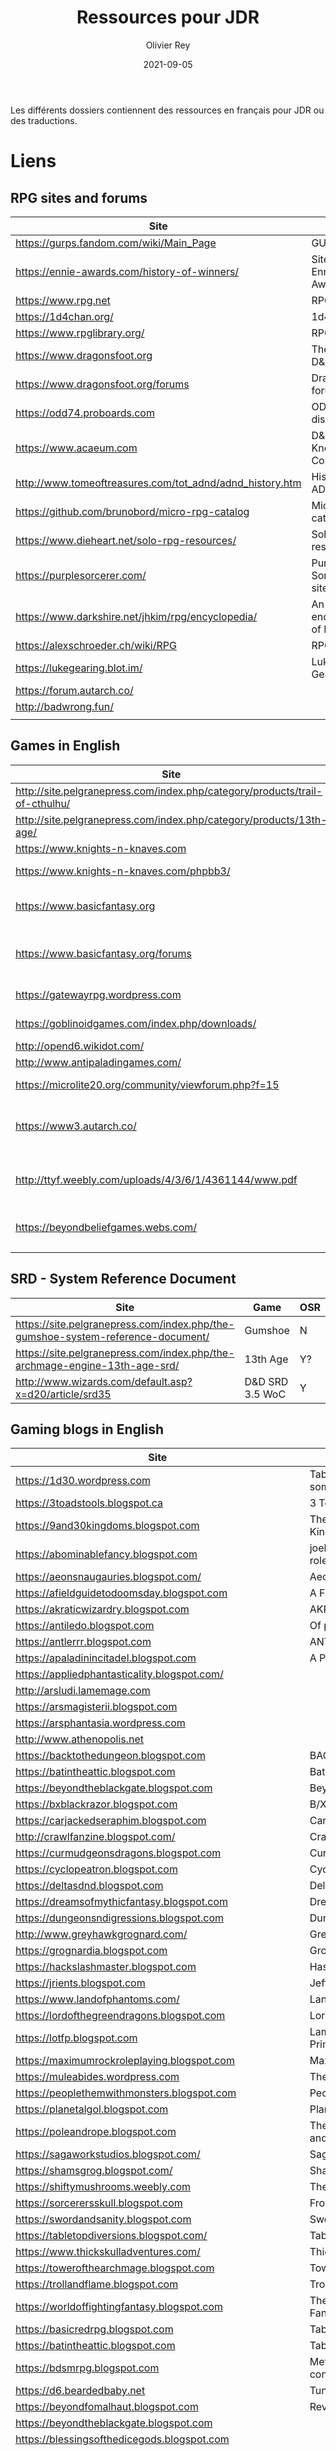 #+TITLE: Ressources pour JDR
#+AUTHOR: Olivier Rey
#+DATE: 2021-09-05
#+STARTUP: content

Les différents dossiers contiennent des ressources en français pour JDR ou des traductions.

* Liens

** RPG sites and forums

#+ATTR_HTML: :border 2 :rules all :frame border
| Site                                                     | Title                             | OSR |
|----------------------------------------------------------+-----------------------------------+-----|
| https://gurps.fandom.com/wiki/Main_Page                  | GURPS Wiki                        | N   |
| https://ennie-awards.com/history-of-winners/             | Site of the Ennie Awards          | N   |
| https://www.rpg.net                                      | RPG.net                           | N   |
| https://1d4chan.org/                                     | 1d4Chan                           | N   |
| https://www.rpglibrary.org/                              | RPG Library                       | N   |
| https://www.dragonsfoot.org                              | The home of D&D 1e                | Y   |
| https://www.dragonsfoot.org/forums                       | Dragonsfoot forums                | Y   |
| https://odd74.proboards.com                              | OD&D discussion                   | Y   |
| https://www.acaeum.com                                   | D&D Knowledge Compendium          | Y   |
| http://www.tomeoftreasures.com/tot_adnd/adnd_history.htm | History of AD&D                   | Y   |
| https://github.com/brunobord/micro-rpg-catalog           | Micro-RPG catalog                 | N   |
| https://www.dieheart.net/solo-rpg-resources/             | Solo RPG resources                | N   |
| https://purplesorcerer.com/                              | Purple Sorcerer, fan site for DCC | Y   |
| https://www.darkshire.net/jhkim/rpg/encyclopedia/        | An encyclopedia of RPG            | N   |
| https://alexschroeder.ch/wiki/RPG                        | RPG site                          | Y   |
| https://lukegearing.blot.im/                             | Luke Gearning                     | Y   |
| https://forum.autarch.co/                                |                                   | Y   |
| http://badwrong.fun/                                     |                                   | Y   |
|                                                          |                                   |     |


** Games in English

#+ATTR_HTML: :border 2 :rules all :frame border
| Site                                                                        | Game                             | OSR |
|-----------------------------------------------------------------------------+----------------------------------+-----|
| http://site.pelgranepress.com/index.php/category/products/trail-of-cthulhu/ | Trail of Cthulhu                 | N   |
| http://site.pelgranepress.com/index.php/category/products/13th-age/         | 13th Age                         | Y?  |
| https://www.knights-n-knaves.com                                            | Osric RPG                        | Y   |
| https://www.knights-n-knaves.com/phpbb3/                                    | Osric RPG forums                 | Y   |
| https://www.basicfantasy.org                                                | Basic Fantasy RPG                | Y   |
| https://www.basicfantasy.org/forums                                         | Basic Fantasy RPG forums         | Y   |
| https://gatewayrpg.wordpress.com                                            | Gateway RPG                      | N   |
| https://goblinoidgames.com/index.php/downloads/                             | Labyrinth Lord RPG               | Y   |
| http://opend6.wikidot.com/                                                  | Open D6                          | N   |
| http://www.antipaladingames.com/                                            | Mini Six                         | N   |
| https://microlite20.org/community/viewforum.php?f=15                        | Microlite20 rules                | N   |
| https://www3.autarch.co/                                                    | Adventurer Conqueror King System | Y   |
| http://ttyf.weebly.com/uploads/4/3/6/1/4361144/www.pdf                      | Wizards, Warriors and Wyrms      | Y   |
| https://beyondbeliefgames.webs.com/                                         | BEYOND BELIEF GAMES              | N   |
|                                                                             |                                  |     |


** SRD - System Reference Document

#+ATTR_HTML: :border 2 :rules all :frame border
| Site                                                                            | Game            | OSR |
|---------------------------------------------------------------------------------+-----------------+-----|
| https://site.pelgranepress.com/index.php/the-gumshoe-system-reference-document/ | Gumshoe         | N   |
| https://site.pelgranepress.com/index.php/the-archmage-engine-13th-age-srd/      | 13th Age        | Y?  |
| http://www.wizards.com/default.asp?x=d20/article/srd35                          | D&D SRD 3.5 WoC | Y   |


** Gaming blogs in English

#+ATTR_HTML: :border 2 :rules all :frame border
| Site                                                                          | Comment                                                                                                                             | OSR |
|-------------------------------------------------------------------------------+-------------------------------------------------------------------------------------------------------------------------------------+-----|
| https://1d30.wordpress.com                                                    | Tabletop gaming and maybe some other things                                                                                         | Y   |
| https://3toadstools.blogspot.ca                                               | 3 Toadstools publishing                                                                                                             | Y   |
| https://9and30kingdoms.blogspot.com                                           | The Nine and Thirty Kingdoms                                                                                                        |     |
| https://abominablefancy.blogspot.com                                          | joel priddy has a blog about role playing games                                                                                     | Y   |
| https://aeonsnaugauries.blogspot.com/                                         | Aeons & Augauries                                                                                                                   | Y   |
| https://afieldguidetodoomsday.blogspot.com                                    | A Field Guide To Doomsday                                                                                                           | Y   |
| https://akraticwizardry.blogspot.com                                          | AKRATIC WIZARDRY                                                                                                                    |     |
| https://antiledo.blogspot.com                                                 | Of pedantry                                                                                                                         | Y   |
| https://antlerrr.blogspot.com                                                 | ANT-LERRR                                                                                                                           | Y   |
| https://apaladinincitadel.blogspot.com                                        | A Paladin In Citadel                                                                                                                |     |
| https://appliedphantasticality.blogspot.com/                                  |                                                                                                                                     | Y   |
| http://arsludi.lamemage.com                                                   |                                                                                                                                     | Y   |
| https://arsmagisterii.blogspot.com                                            |                                                                                                                                     | Y   |
| https://arsphantasia.wordpress.com                                            |                                                                                                                                     | Y   |
| http://www.athenopolis.net                                                    |                                                                                                                                     | Y   |
| https://backtothedungeon.blogspot.com                                         | BACK TO THE DUNGEON!                                                                                                                |     |
| https://batintheattic.blogspot.com                                            | Bat in the Attic                                                                                                                    |     |
| https://beyondtheblackgate.blogspot.com                                       | Beyond the Black Gate                                                                                                               |     |
| https://bxblackrazor.blogspot.com                                             | B/X Black Razor                                                                                                                     |     |
| https://carjackedseraphim.blogspot.com                                        | Carjacked Seraphim                                                                                                                  |     |
| http://crawlfanzine.blogspot.com/                                             | Crawl!                                                                                                                              | Y   |
| https://curmudgeonsdragons.blogspot.com                                       | Curmudgeons and Dragons                                                                                                             |     |
| https://cyclopeatron.blogspot.com                                             | Cyclopeatron                                                                                                                        |     |
| https://deltasdnd.blogspot.com                                                | Delta's D&D Hotspot                                                                                                                 |     |
| https://dreamsofmythicfantasy.blogspot.com                                    | Dreams of Mythic Fantasy                                                                                                            |     |
| https://dungeonsndigressions.blogspot.com                                     | Dungeons and Digressions                                                                                                            |     |
| http://www.greyhawkgrognard.com/                                              | Greyhawk Grognard                                                                                                                   |     |
| https://grognardia.blogspot.com                                               | Grognardia                                                                                                                          | Y   |
| https://hackslashmaster.blogspot.com                                          | Hasck and Slash                                                                                                                     |     |
| https://jrients.blogspot.com                                                  | Jeff's Gameblog                                                                                                                     |     |
| https://www.landofphantoms.com/                                               | Land of phantoms                                                                                                                    |     |
| https://lordofthegreendragons.blogspot.com                                    | Lord of the Green Dragon                                                                                                            |     |
| https://lotfp.blogspot.com                                                    | Lamentations of the Flame Princess                                                                                                  |     |
| https://maximumrockroleplaying.blogspot.com                                   | Maximum Rock and Roleplay                                                                                                           |     |
| https://muleabides.wordpress.com                                              | The Mule Abides                                                                                                                     |     |
| https://peoplethemwithmonsters.blogspot.com                                   | People Them With Monsters                                                                                                           |     |
| https://planetalgol.blogspot.com                                              | Planet Algol                                                                                                                        |     |
| https://poleandrope.blogspot.com                                              | The society of torch, pole and rope                                                                                                 |     |
| https://sagaworkstudios.blogspot.com/                                         | Saga works studio                                                                                                                   |     |
| https://shamsgrog.blogspot.com/                                               | Sham's Glog and Blog                                                                                                                |     |
| https://shiftymushrooms.weebly.com                                            | The Gentle Art of Wargaming                                                                                                         |     |
| https://sorcerersskull.blogspot.com                                           | From the Sorcerer's Skull                                                                                                           |     |
| https://swordandsanity.blogspot.com                                           | Swords and Sanity                                                                                                                   |     |
| https://tabletopdiversions.blogspot.com/                                      | Tabletop Diversions                                                                                                                 |     |
| https://www.thickskulladventures.com/                                         | Thick Skull Adventures                                                                                                              |     |
| https://towerofthearchmage.blogspot.com                                       | Tower of the Archmage                                                                                                               |     |
| https://trollandflame.blogspot.com                                            | Troll and Flame                                                                                                                     |     |
| https://worldoffightingfantasy.blogspot.com                                   | The world of Fighting Fantasy                                                                                                       | N   |
| https://basicredrpg.blogspot.com                                              | Tables, wacky fluff, etc.                                                                                                           | Y   |
| https://batintheattic.blogspot.com                                            | Tables and DM tools.                                                                                                                | Y   |
| https://bdsmrpg.blogspot.com                                                  | Metal inspired fantasy content.                                                                                                     | Y   |
| https://d6.beardedbaby.net                                                    | Tunnels and trolls content.                                                                                                         | Y   |
| https://beyondfomalhaut.blogspot.com                                          | Reviews, play reports.                                                                                                              | Y   |
| https://beyondtheblackgate.blogspot.com                                       |                                                                                                                                     | y   |
| https://blessingsofthedicegods.blogspot.com                                   |                                                                                                                                     | y   |
| http://blogofholding.com                                                      |                                                                                                                                     | y   |
| https://bloodofprokopius.blogspot.com                                         | Uses real-life theology to make in-game better.                                                                                     | y   |
| https://bogeymanscave.blogspot.com                                            |                                                                                                                                     | y   |
| https://boggswood.blogspot.com                                                | History of fantasy role playing games.                                                                                              | y   |
| http://breeyark.org                                                           |                                                                                                                                     | y   |
| https://buildingsarepeople.blogspot.com                                       | Beastiary, Classes, GLOG stuff.                                                                                                     | y   |
| https://builtbygodslongforgotten.blogspot.com                                 | Custom setting "The Sea of the Dead", space mutants.                                                                                | y   |
| https://buzzclaw.blogspot.com                                                 | Fluff, AD&D, Settings, etc.                                                                                                         | y   |
| http://www.bythisaxe.co                                                       | Resource and examination of Adventure Conqueror King System (ACKS.) Slow to update.                                                 | y   |
| https://carisma18.blogspot.com                                                | Spanish language OSR blog.                                                                                                          | y   |
| https://cavegirlgames.blogspot.com                                            | Author of Wolf Packs and Winter Snow.                                                                                               | y   |
| https://chaudronchromatique.blogspot.com                                      | Zines, Art, Tables, etc. Author of Chromatic Soup.                                                                                  | y   |
| https://coinsandscrolls.blogspot.com                                          | Tables, fluff, etc. Content for GLOG.                                                                                               | y   |
| http://www.critical-hits.com/blog/category/critical-hits/columns/dungeonomics | Economics, reviews, etc. Has older articles on Project Multiplexer, seen below.                                                     | y   |
| https://cuticlechewerswellpissers.blogspot.com                                | Weird prose and neat ideas.                                                                                                         | y   |
| https://cyclopeatron.blogspot.com                                             |                                                                                                                                     | y   |
| http://blog.d4caltrops.com                                                    |                                                                                                                                     | y   |
| https://dangerousbrian.blogspot.com                                           |                                                                                                                                     | y   |
| https://dcctreasures.blogspot.com                                             | DCC content discussion.                                                                                                             | y   |
| https://deltasdnd.blogspot.com                                                | Math, history, and design of old D&D.                                                                                               | y   |
| https://detectmagic.blogspot.com                                              |                                                                                                                                     | y   |
| https://dice-universe.blogspot.com                                            |                                                                                                                                     | y   |
| https://dishwasherpossum.blogspot.com                                         |                                                                                                                                     | y   |
| https://diyanddragons.blogspot.com                                            | House Rules, fluff, and homebrew DCC spells.                                                                                        | y   |
| https://dndwithpornstars.blogspot.com                                         |                                                                                                                                     | y   |
| https://dragonsgonnadrag.blogspot.com                                         |                                                                                                                                     | y   |
| https://dreadweasel.blogspot.com                                              |                                                                                                                                     | y   |
| https://dreamsinthelichhouse.blogspot.com                                     | Adventurer Conqueror King, play reports.                                                                                            | y   |
| https://dungeonofsigns.blogspot.com                                           | Reviews. Content for the HMS Apollyon setting. Monsters.                                                                            | y   |
| https://dungeonsanddutchovens.blogspot.com                                    |                                                                                                                                     | y   |
| https://dungeonsddx.blogspot.hu                                               | Content for Avatar's & Annihilation.                                                                                                | y   |
| https://dungeonsndigressions.blogspot.com                                     |                                                                                                                                     | y   |
| https://dungeonspossums.blogspot.com                                          |                                                                                                                                     | y   |
| https://dyingstylishly.blogspot.com                                           | Former website for the author of Wolf Packs and Winter Snow. Now visit cavegirlgames.blogspot.com)                                  | y   |
| https://elatedapathy.blogspot.com                                             |                                                                                                                                     | y   |
| https://eldritchfields.blogspot.com                                           | Lamentations, occult, horror.                                                                                                       | y   |
| https://elfmaidsandoctopi.blogspot.com                                        | Tables Tables Tables. DM Tools and world gen.                                                                                       | y   |
| https://encritgaz.blogspot.com                                                |                                                                                                                                     | y   |
| https://engineoforacles.wordpress.com                                         | 18th Century, Gothic Romance, author of Ghastly Affair.                                                                             | y   |
| https://falsemachine.blogspot.com                                             | Dungeon maker, fluff, reviews.                                                                                                      | y   |
| https://fistsofcinderandstone.blogspot.com                                    |                                                                                                                                     | y   |
| https://followmeanddie.com                                                    |                                                                                                                                     | y   |
| https://gameswithothers.blogspot.com                                          | Setting, Fluff, Classes, and Tables. Dark Souls hack for OD&D.                                                                      | y   |
| https://gibletblizzard.blogspot.com                                           |                                                                                                                                     | y   |
| https://gloomtrain.blogspot.com                                               | New rules and fluff for old-school d&d. Seems to like making mage classes.                                                          | y   |
| http://www.goatmansgoblet.com                                                 | Randomizers/generators. Content for Dolemwood. Some Greek stuff.                                                                    | y   |
| https://goblinpunch.blogspot.com                                              | Modular Rules, settings, great springboard. Creator of the GLOG rule set.                                                           | y   |
| https://goodberrymonthly.blogspot.com                                         | Island content, monsters, etc.                                                                                                      | y   |
| https://gorgonmilk.blogspot.com                                               |                                                                                                                                     | y   |
| https://graverobbersguide.blogspot.com                                        |                                                                                                                                     | y   |
| https://greatandsmallrpg.blogspot.com                                         | primarily rules for playing a game with sentient but non-humanoid animal characters exclusively                                     | y   |
| https://greenskeletongamingguild.blogspot.com                                 | Monsters, content for Mutant Futures, Stars Without Number, Labyrinth Lord                                                          | y   |
| https://growlygoatsgaming.blogspot.com                                        |                                                                                                                                     | y   |
| https://grimaldicascade.blogspot.com                                          |                                                                                                                                     | y   |
| https://hackslashmaster.blogspot.com                                          | Game Theory and analysis.                                                                                                           | y   |
| https://harbingergames.blogspot.com                                           |                                                                                                                                     | y   |
| https://hereticwerks.blogspot.com                                             |                                                                                                                                     | y   |
| https://twitter.com/hexaday                                                   | A new hex description every day.                                                                                                    | y   |
| https://hillcantons.blogspot.com                                              |                                                                                                                                     | y   |
| https://hmmmarquis.blogspot.com                                               | Magic, Darksun stuff                                                                                                                | y   |
| https://icequeensthrone.blogspot.com                                          |                                                                                                                                     | y   |
| http://initiativeone.blogspot.com                                             |                                                                                                                                     | y   |
| https://jamesmishlergames.blogspot.com                                        |                                                                                                                                     | y   |
| https://jennerak.blogspot.com                                                 |                                                                                                                                     | y   |
| https://journeyintotheweird.blogspot.com                                      |                                                                                                                                     | y   |
| https://joyfulsitting.blogspot.com                                            | Setting, fluff, fiction author. Fistful of hacks for Black Hack.                                                                    | y   |
| https://jrients.blogspot.com                                                  | Proto-OSR dude. Lots of B/X and Labyrinth Lord stuff.                                                                               | y   |
| https://killitwithfirerpg.blogspot.com                                        |                                                                                                                                     | y   |
| http://www.kjd-imc.org                                                        |                                                                                                                                     | y   |
| http://www.lastgaspgrimoire.com                                               | NSFW. Fluff, random generators, body horror, and some house rules. Hasn't updated in a while.                                       | y   |
| https://lizardmandiaries.blogspot.com/                                        |                                                                                                                                     | y   |
| https://lurkerablog.wordpress.com                                             |                                                                                                                                     | y   |
| https://matt-landofnod.blogspot.com                                           |                                                                                                                                     | y   |
| https://maziriansgarden.blogspot.com                                          | World-building, monsters, and evocative writing                                                                                     | y   |
| https://meanderingbanter.blogspot.com                                         | Mechanics, GLOG Classes, handy generator java scripts.                                                                              | y   |
| http://melancholiesandmirth.blogspot.com                                      |                                                                                                                                     | y   |
| https://mesmerizedbysirens.blogspot.com                                       | Writes on obscure old fantasy role-playing games. author of Perils & Phantasmagorias.                                               | y   |
| https://metalvsskin.blogspot.com                                              | Setting, monsters, houserules.                                                                                                      | y   |
| https://middenmurk.blogspot.com                                               | Spooky, moody, historical OSR stuff. Hasn't updated in a while.                                                                     | y   |
| https://monstersandmanuals.blogspot.com                                       | Author of Yoon-Suin. Gaming philosophy, high concept settings.                                                                      | y   |
| https://morgantcorey.wordpress.com                                            | Author of Faerie Tales & Folklore. Mythology and history.                                                                           | y   |
| https://muleabides.wordpress.com                                              | ACKS content.                                                                                                                       | y   |
| https://mutationapocalypse.blogspot.com                                       | Mutants, post apocalypse, random tables.                                                                                            | y   |
| http://www.necropraxis.com                                                    | Setting. House rules for combat, classes, magic. Author of Wonder and Wickedness.                                                   | y   |
| https://necrotic-gnome-productions.blogspot.com                               |                                                                                                                                     | y   |
| https://nerdomancerofdork.wordpress.com                                       |                                                                                                                                     | y   |
| https://nilisnotnull.blogspot.com                                             |                                                                                                                                     | y   |
| https://nthdecree.blogspot.com                                                |                                                                                                                                     | y   |
| https://ode2bd.blogspot.com                                                   |                                                                                                                                     | y   |
| http://www.occultesque.com                                                    | 1d100 lists and tables, sometimes spooky.                                                                                           | y   |
| https://oldguardgamingaccoutrements.blogspot.com                              | Monsters, 1d100 lists, etc.                                                                                                         | y   |
| https://oldschoolheretic.blogspot.com                                         |                                                                                                                                     | y   |
| https://oldschoolpsionics.blogspot.com                                        |                                                                                                                                     | y   |
| https://osrsimulacrum.blogspot.com                                            |                                                                                                                                     | y   |
| https://paimonssilvercity.blogspot.com                                        |                                                                                                                                     | y   |
| https://pastamanscritto.blogspot.com                                          |                                                                                                                                     | y   |
| http://paperspencils.com                                                      |                                                                                                                                     | y   |
| https://playingattheworld.blogspot.com                                        | D&D and RPG history and records. He made a book, go read it.                                                                        | y   |
| http://playingwithelectronstomakestories.com                                  |                                                                                                                                     | y   |
| https://poleandrope.blogspot.com                                              |                                                                                                                                     | y   |
| https://popularenchanting.blogspot.com                                        | Monsters, fluff, and game recaps.                                                                                                   | y   |
| http://projectmultiplexer.com                                                 | Economics, reviews, etc. Lots of non-RPG content. Author moved to Dungeonomics, seen above.                                         | y   |
| https://pulpwood.blogspot.com                                                 |                                                                                                                                     | y   |
| https://quasarknight.blogspot.com                                             |                                                                                                                                     | y   |
| http://questingblog.com                                                       | Author of Maze Rats and Knave.                                                                                                      | y   |
| https://quicklyquietlycarefully.blogspot.com                                  | OD&D player with some fun stuff for that. Hasn't updated in a while.                                                                | y   |
| https://randommagicsword.blogspot.com                                         |                                                                                                                                     | y   |
| https://ravencrowking.blogspot.com                                            |                                                                                                                                     | y   |
| https://reactionroll.blogspot.com (only updated for one month in 2014)        |                                                                                                                                     | y   |
| https://recedingrules.blogspot.com                                            |                                                                                                                                     | y   |
| https://rememberdismove.blogspot.com                                          | Generators, tables, settings, etc)                                                                                                  | y   |
| http://remixesandrevelations.com                                              | Monsters, classes, wizards.                                                                                                         | y   |
| https://rendedpress.blogspot.com                                              | Classic and Retro modules, maps, and adventures. Aggregates free material whose links are hard to find due to changing web layouts. | y   |
| https://retiredadventurer.blogspot.com                                        | House Rules, Runequest.                                                                                                             | y   |
| https://reverancepavane.blogspot.com                                          |                                                                                                                                     | y   |
| https://reynaldogamingsoap.blogspot.com                                       |                                                                                                                                     | y   |
| https://rodoflordlymight.blogspot.com                                         |                                                                                                                                     | y   |
| https://roguesandreavers.blogspot.com/                                        |                                                                                                                                     | y   |
| https://rolesrules.blogspot.com                                               |                                                                                                                                     | y   |
| https://roll1d12.blogspot.com                                                 | Tables.                                                                                                                             | y   |
| https://roll1d100.blogspot.com                                                | New blog, AAA video game level designer. Looks at motives and game loops in RPGs.                                                   | y   |
| https://rottenpulp.blogspot.com                                               |                                                                                                                                     | y   |
| https://rpgcharacters.wordpress.com                                           | Mostly maps, some house rules, fluff, etc.                                                                                          | y   |
| https://santicore.blogspot.com                                                |                                                                                                                                     | y   |
| https://saturdaynightsandbox.blogspot.com                                     |                                                                                                                                     | y   |
| https://save-vs-lazer.tumblr.com                                              | Mostly reblogs, maps, unwarranted opinions, 80's, and hard nostalgia for Spelljammer.                                               | y   |
| https://savevsdragon.blogspot.com                                             | Monsters, maps, art, and classes. Tables and world gen tools.                                                                       | y   |
| https://shamsgrog.blogspot.com                                                |                                                                                                                                     | y   |
| https://sheepandsorcery.blogspot.com                                          |                                                                                                                                     | y   |
| https://signsinthewilderness.blogspot.com                                     | Wilderness, tables, etc.                                                                                                            | y   |
| https://smashthedungeon.blogspot.com                                          | Tables, sessions reports, classes.                                                                                                  | y   |
| https://soogagames.blogspot.ca                                                | Into the Odd author, design, setting fluff namely a gonzo early-modern age.                                                         | y   |
| https://sorcerersskull.blogspot.com                                           |                                                                                                                                     | y   |
| https://spacecockroach.blogspot.co.il                                         | ACKS, sci-fi, Traveler. Home of Stellagama Publishing                                                                               | y   |
| https://straitsofanian.blogspot.com                                           | Material for the mythic Pacific Northwest.                                                                                          | y   |
| http://strangemagic.robertsongames.com                                        |                                                                                                                                     | y   |
| https://steamtunnel.blogspot.com                                              |                                                                                                                                     | y   |
| https://strength18slash01.blogspot.com                                        | Session recaps, setting fluff.                                                                                                      | y   |
| https://swampofmonsters.blogspot.com                                          |                                                                                                                                     | y   |
| https://swordsandscrolls.blogspot.com                                         |                                                                                                                                     | y   |
| https://talesofthegrotesqueanddungeonesque.blogspot.com                       |                                                                                                                                     | y   |
| https://tao-dnd.blogspot.com                                                  | Has an obscenely complicated economics system.                                                                                      | y   |
| https://tarsostheorem.blogspot.com                                            | Tables, java script generators, GLOG classes                                                                                        | y   |
| http://tenfootpole.org                                                        | Classic and retroclone adventure reviews. Not the same person as below.                                                             | y   |
| https://tenfootpolemic.blogspot.com                                           | Rouse Rules, tables, LotFP classes. Not the same person as above.                                                                   | y   |
| https://textgolem.blogspot.com                                                | Generators, etc                                                                                                                     | y   |
| https://the-city-of-iron.blogspot.com                                         |                                                                                                                                     | y   |
| https://theamateurdungeoneers.blogspot.com                                    | Tables, Godbound stuff, monsters.                                                                                                   | y   |
| https://thebonehoard.blogspot.com                                             |                                                                                                                                     | y   |
| https://themansegaming.blogspot.com                                           | Tables for encounters, items, class, and more.                                                                                      | y   |
| https://thenorthernrealm.blogspot.com                                         |                                                                                                                                     | y   |
| https://theomnipotenteye.blogspot.com                                         |                                                                                                                                     | y   |
| https://theosrlibrary.blogspot.com                                            |                                                                                                                                     | y   |
| https://therpgpundit.blogspot.com                                             |                                                                                                                                     | y   |
| https://blog.thesconesalone.com                                               | Into the Odd stuff, Dragon Warrior stuff.                                                                                           | y   |
| https://twogoblinsinatrenchcoat.blogspot.com                                  |                                                                                                                                     | y   |
| https://throneofsalt.blogspot.com                                             | World building, reviews, GLOG stuff.                                                                                                | y   |
| https://todistantlands.blogspot.com                                           |                                                                                                                                     | y   |
| http://blog.trilemma.com                                                      | Mapping and small adventures.                                                                                                       | y   |
| https://trollandflame.blogspot.com                                            |                                                                                                                                     | y   |
| https://trollsmyth.blogspot.com                                               |                                                                                                                                     | y   |
| https://tsojcanth.wordpress.com                                               |                                                                                                                                     | y   |
| https://udan-adan.blogspot.com                                                | Setting, themes, and locations.                                                                                                     | y   |
| https://twitter.com/unchartedatlas                                            | Random bot creation region maps.                                                                                                    | y   |
| https://unlawfulgames.blogspot.com                                            | Setting, lore, gonzo                                                                                                                | y   |
| https://vorpalmace.blogspot.com                                               | Module and system reviews.                                                                                                          | y   |
| https://wanderinggamist.blogspot.com                                          |                                                                                                                                     | y   |
| https://wayspell.blogspot.com                                                 |                                                                                                                                     | y   |
| https://welshpiper.com/                                                       |                                                                                                                                     | y   |
| https://whatwouldconando.blogspot.com                                         | Troika, The Undercroft, Fever Swamp                                                                                                 | y   |
| https://wheel-of-samsara.blogspot.com                                         |                                                                                                                                     | y   |
| https://www.wizardthieffighter.com                                            |                                                                                                                                     | y   |
| https://wizzzargh.blogspot.com                                                |                                                                                                                                     | y   |
| https://ynasmidgard.blogspot.com                                              | Play Reports, Astonishing Swordsmen & Sorcerers of Hyperborea content.                                                              | y   |
| https://zenopusarchives.blogspot.com                                          | Design and analysis in Holmes Basic.                                                                                                | y   |
| https://zigguratofunknowing.blogspot.com                                      |                                                                                                                                     | y   |
| https://zzarchov.blogspot.com                                                 | Author of Neoclassical Geek Revival and Scenic Dunnsmouth.                                                                          | y   |
|                                                                               |                                                                                                                                     |     |


** Solo RPG links

#+ATTR_HTML: :border 2 :rules all :frame border
| Site                                         | Comment                       | OSR |
|----------------------------------------------+-------------------------------+-----|
| http://www.fightingfantazine.co.uk/page/     | Fighting fantasy zine         | Y   |
| https://noonetoplay.blogspot.com/            | Blog centered around solo RPG | N   |
| https://www.dieheart.net/solo-rpg-resources/ | Solo RPG resources            | N   |
| http://solorpggamer.blogspot.com/            | Solo RPG Gamer                | N   |


** Tools

#+ATTR_HTML: :border 2 :rules all :frame border
| Site                                              | Comment                                      |
|---------------------------------------------------+----------------------------------------------|
| https://anydice.com                               | Great site on probabilities                  |
| https://worldographer.com                         | Worldographer                                |
| http://donjon.bin.sh/d20/dungeon                  | d20 Random Dungeon Generator and other tools |
| https://purplesorcerer.com/                       | Purple Sorcerer, tools for DCC               |
| https://site.pelgranepress.com/index.php/gumshoe/ | Gumshoe                                      |


** Podcast and videos

#+ATTR_HTML: :border 2 :rules all :frame border
| Site                                                                                      | Comment                            |
|-------------------------------------------------------------------------------------------+------------------------------------|
| https://www.dicegeeks.com/category/dicegeeks-podcast/                                     | DiceGeeks.com very good interviews |
| https://www.aintslayednobody.com/                                                         | A good CoC podcast                 |
| https://podcasts.apple.com/us/podcast/drink-spin-run-the-rpg-talkshow-podcast/id929736757 | Drink, spin, run, the podcasts     |
| https://drinkspinrun.blogspot.com/?m=1                                                    | Drink, spin, run, the site         |
| https://wanderingdms.com                                                                  | Wandering DMs                      |


** Sites de jeux en français

#+ATTR_HTML: :border 2 :rules all :frame border
| Site                                                                   | Comment                                    | OSR |
|------------------------------------------------------------------------+--------------------------------------------+-----|
| https://github.com/brunobord/micro-rpg-catalog                         | Micro-RPG catalogue                        | Y&N |
| https://brunobord.gitbooks.io/fu-rpg-libre-et-universel/               | Une traduction française de FU             | N   |
| https://www.geek-it.org/harry-potter-jdr                               | Harry Potter JDR                           | N   |
| https://sites.google.com/site/empiregalact                             | Empire Galactique JDR                      | N   |
| https://sites.google.com/site/wizardinabottle/epeesetsorcellerie       | Epées et Sorcellerie JDR                   | Y   |
| https://www.heroquest-revival.com                                      | Heroquest, un site de fan                  | N   |
| https://fr.wikipedia.org/wiki/Liste_de_cr%C3%A9atures_l%C3%A9gendaires | Créatures légendaires                      | N   |
| https://osric.fr                                                       | Osric JDR                                  | Y   |
| https://www.scribd.com/user/381722775/Jean-Charles-BLANGENOIS          | Maléfices vieux suppléments                | N   |
| https://www.facebook.com/groups/254213402190606                        | Discussions de Rôlistes Ouvertes et Libres | N   |
| https://www.abandonware-magazines.org/affiche_mag.php?mag=185          | Les anciens "Jeux et Stratégie"            | N   |
| https://www.abandonware-magazines.org/affiche_mag.php?mag=188          | Les anciens "Casus Belli"                  | N   |
| https://www.abandonware-magazines.org/affiche_mag.php?mag=199          | Les anciens "Backstab"                     | N   |
| https://www.abandonware-magazines.org/affiche_mag.php?mag=402          | Quelques vieux "Graal"                     | N   |
| https://www.abandonware-magazines.org/affiche_mag.php?mag=326          | Les vieux "Tangente"                       | N   |
| http://casquenoir.free.fr/index.php                                    | Le cénotaphe                               | N   |
| https://www.chess-and-strategy.com                                     | Chess and Strategy, site en français       | N   |
|                                                                        |                                            |     |


** Stores

- https://www.drivethrurpg.com
- https://www.black-book-editions.fr/


* Exporations récentes

A explorer : Fiasco, Nephilim.

#+ATTR_HTML: :border 2 :rules all :frame border
| Date | Game                         | Type             | Comment                                                   | Note | OSR | Ongoing |
|------+------------------------------+------------------+-----------------------------------------------------------+------+-----+---------|
| 2021 | 13th Age                     | Heroic Fantasy   | Just starting                                             | -    | Y   | **Y**   |
| 2021 | Basic Roleplaying System     | Generic System   | The best, especially for CoC, free ed. is great           | 5/5  | N   | **Y**   |
| 2021 | The Wretched                 | Horror           | Bof                                                       | 2/5  | N   | N       |
| 2021 | GURPS                        | Generic System   | Not convinced                                             | 4/5  | N   | N       |
| 2021 | Fighting Fantasy             | Generic System   | From Steve Jackson & Ian Livingstone : [[https://github.com/orey/jdr/tree/master/FightingFantasys-fr][French translation]] | -    | Y   | **Y**   |
| 2021 | Bloodlust                    | Heroic Fantasy   | French game by Croc                                       | 3/5  | N   | N       |
| 2021 | Fudge                        | Generic System   | Ongoing                                                   | -    | N   | **Y**   |
| 2021 | Metamorphosis Alpha          | Sci-Fi           | Interesting game                                          | 3/5  | -   | N       |
| 2021 | Ironsworn                    | Heroic Fantasy   | Interesting game but too random (action dice vs 2D10)     | 3/5  | N   | N       |
| 2021 | Gumshoe system               | Generic system   | Investigation oriented: That one is for me :)             | 5/5  | N   | **Y**   |
| 2021 | DCC                          | Heroic Fantasy   | A whole universe                                          | 4/5  | Y   | N       |
| 2021 | Légendes                     | Historic Fantasy | Great game for the universes. Hyper complex game system   | 5/5  | N   | Later   |
| 2021 | Tékumel                      | Heroic Fantasy   | Author's world                                            | 3/5  | N   | N       |
| 2021 | Microlite                    | Generic System   | [[https://github.com/orey/jdr/tree/master/Microlite20-fr][French translation]] done. Not playable as-is.              | 3/5  | N   | N       |
| 2021 | Fortunes Wheel               | -                | Very interesting with tarot cards                         | -    | N   | Later   |
| 2021 | Maléfices                    | French Steampunk | Un des meilleurs JDR français                             | 5/5  | N   | Later   |
| 2021 | GURPS                        | Generic System   | To investigate                                            | -    | N   | Later   |
| 2021 | Traveller 1e                 | Sci-Fi           | Seducing                                                  | -    | N   | Later   |
| 2020 | D&D 5e basic rules           | Heroic Fantasy   |                                                           | 3/5  | -   | N       |
| 2020 | Covetous                     | GM Emulator      | Bon produit avec plein de tables                          | -    | N   | Later   |
| 2020 | Conspiracy X                 | Modern           |                                                           | -    | N   | Later   |
| 2020 | D&D SRD 3.5                  | Heroic Fantasy   | [[https://github.com/orey/srd-3.5][Repo spécial]] avec diverses versions.                      | 4/5  | -   | N       |
| 2020 | Méga                         | Sci-Fi           | A French success                                          | -    | N   | Later   |
| 2020 | Empire galactique            | Sci-Fi           | One of the first french RPG                               | 3/5  | N   | N       |
| 2020 | L'appel de Cthulhu           | Horror           | The best                                                  | 5/5  | N   | Later   |
| 2020 | Warhammer FR 1e              | Heroic Fantasy   | A very good game                                          | 5/5  | N   | Later   |
| 2020 | Hero kids                    | RPG for kids     | Bof, better play a simple adult game, or Bubblegumshoe    | 2/5  | N   | N       |
| 2020 | Pokethulhu                   | Fun              | You need to like the comics                               | 2/5  | N   | N       |
| 2020 | CRGE                         | GM Emulator      | Based on the "Yes but.../No but..."                       | 2/5  | N   | N       |
| 2020 | Mythic                       | GM Emulator      | Great! [[https://github.com/orey/jdr/tree/master/Mythic-fr][Resources in French]] (un écran !)                   | 5/5  | N   | Later   |
| 2020 | PIP system                   | Generic system   |                                                           | -    | N   | Later   |
| 2020 | QAGS - Quick Ass Game System | Generic system   | Simple and funny dynamic system                           | 4/5  | N   | Later   |
| 2020 | Gateway                      | Heroic fantasy   | Based on D&D                                              | 3/5  | Y   | N       |
| 2020 | FU - Freeform Universal      | Generic system   | JDR basé sur le "Yes but.../No but..."                    | -    | N   | Later   |
| 2020 | Risus                        | Generic system   | In French:  [[https://github.com/orey/jdr/tree/master/Risus-fr][Règles résumées Risus]] avec flowchart          | 4/5  | N   | Later   |
| 2020 | PremièreFable (FirstFable)   | JDR pour enfants | Traduction de FirstFable. Lien : [[https://orey.github.io/premierefable/][PremièreFable le JDR]].    | 4/5  | N   | N       |
| 2020 | MiniSix                      | Generic system   |                                                           | -    | N   | Later   |
| 2020 | Dagger                       | RPG for kids     | Bof                                                       | 2/5  | Y   | N       |


* Systèmes de jeux

** Système de jeu idéal

Un équilibre entre :
- Possibilités de faire des jets de dés sous contraintes,
- Simplicité et logique globale du système,
- Adaptation à l'univers.

Par exemple, pour les charactéristiques, il est important qu'elles soient intuitives pour le MJ. Là dessus, D&D et BRS sont au dessus du lot.

** Numéro 1 : Basic Roleplaying System (BRS)

Surtout dans la première édition de CoC.

Mais Runequest et Stormbringer sont bien aussi, même si Runequest est un peu complexe.

** Numéro 2 : Maléfices

- Un système de jeu très adapté à l'univers.
- Tarot très utile dans le jeu.

** Numéro 3 : D&D

- Un système de jeu aux probabilités linéaires.

** En cours d'analyse : Gumshoe

Pour le moment système sympa. Il faut pratiquer.

** Trucs intéressants

*** Bloodlust

**** Mécanisme de combat

Une seule table pour attaquant vs défenseur. En abscisse et en ordonnée :
- Attaque brutale
- Attaque normale
- Attaque rapide
- Parade
- Esquive

Dans le combat, chacun est tour à tour attaquant et défenseur. Fluide et efficace.

**** Réussites et échecs critiques

Bloodlust est un système à pourcentage. En cas de réussite, si l'unité de la valeur du jet est 0, on est dans un cas de réussite critique. Pareil pour les échecs critiques avec une valeur de l'unité de 1 sur le jet de pourcentage raté.

** Le problème de fond du système D6

Voir [[https://github.com/orey/jdr/tree/master/D6-System][le folder D6-system]].
